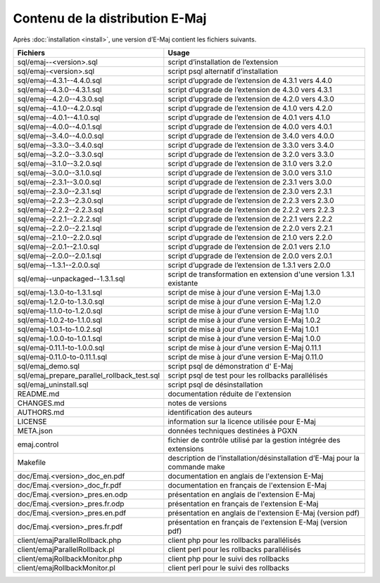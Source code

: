 Contenu de la distribution E-Maj
================================

Après :doc:`installation <install>`, une version d’E-Maj contient les fichiers suivants.

+---------------------------------------------+-----------------------------------------------------------------------------+
| Fichiers                                    | Usage                                                                       |
+=============================================+=============================================================================+
| sql/emaj--<version>.sql                     | script d’installation de l’extension                                        |
+---------------------------------------------+-----------------------------------------------------------------------------+
| sql/emaj-<version>.sql                      | script psql alternatif d’installation                                       |
+---------------------------------------------+-----------------------------------------------------------------------------+
| sql/emaj--4.3.1--4.4.0.sql                  | script d’upgrade de l’extension de 4.3.1 vers 4.4.0                         |
+---------------------------------------------+-----------------------------------------------------------------------------+
| sql/emaj--4.3.0--4.3.1.sql                  | script d’upgrade de l’extension de 4.3.0 vers 4.3.1                         |
+---------------------------------------------+-----------------------------------------------------------------------------+
| sql/emaj--4.2.0--4.3.0.sql                  | script d’upgrade de l’extension de 4.2.0 vers 4.3.0                         |
+---------------------------------------------+-----------------------------------------------------------------------------+
| sql/emaj--4.1.0--4.2.0.sql                  | script d’upgrade de l’extension de 4.1.0 vers 4.2.0                         |
+---------------------------------------------+-----------------------------------------------------------------------------+
| sql/emaj--4.0.1--4.1.0.sql                  | script d’upgrade de l’extension de 4.0.1 vers 4.1.0                         |
+---------------------------------------------+-----------------------------------------------------------------------------+
| sql/emaj--4.0.0--4.0.1.sql                  | script d’upgrade de l’extension de 4.0.0 vers 4.0.1                         |
+---------------------------------------------+-----------------------------------------------------------------------------+
| sql/emaj--3.4.0--4.0.0.sql                  | script d’upgrade de l’extension de 3.4.0 vers 4.0.0                         |
+---------------------------------------------+-----------------------------------------------------------------------------+
| sql/emaj--3.3.0--3.4.0.sql                  | script d’upgrade de l’extension de 3.3.0 vers 3.4.0                         |
+---------------------------------------------+-----------------------------------------------------------------------------+
| sql/emaj--3.2.0--3.3.0.sql                  | script d’upgrade de l’extension de 3.2.0 vers 3.3.0                         |
+---------------------------------------------+-----------------------------------------------------------------------------+
| sql/emaj--3.1.0--3.2.0.sql                  | script d’upgrade de l’extension de 3.1.0 vers 3.2.0                         |
+---------------------------------------------+-----------------------------------------------------------------------------+
| sql/emaj--3.0.0--3.1.0.sql                  | script d’upgrade de l’extension de 3.0.0 vers 3.1.0                         |
+---------------------------------------------+-----------------------------------------------------------------------------+
| sql/emaj--2.3.1--3.0.0.sql                  | script d’upgrade de l’extension de 2.3.1 vers 3.0.0                         |
+---------------------------------------------+-----------------------------------------------------------------------------+
| sql/emaj--2.3.0--2.3.1.sql                  | script d’upgrade de l’extension de 2.3.0 vers 2.3.1                         |
+---------------------------------------------+-----------------------------------------------------------------------------+
| sql/emaj--2.2.3--2.3.0.sql                  | script d’upgrade de l’extension de 2.2.3 vers 2.3.0                         |
+---------------------------------------------+-----------------------------------------------------------------------------+
| sql/emaj--2.2.2--2.2.3.sql                  | script d’upgrade de l’extension de 2.2.2 vers 2.2.3                         |
+---------------------------------------------+-----------------------------------------------------------------------------+
| sql/emaj--2.2.1--2.2.2.sql                  | script d’upgrade de l’extension de 2.2.1 vers 2.2.2                         |
+---------------------------------------------+-----------------------------------------------------------------------------+
| sql/emaj--2.2.0--2.2.1.sql                  | script d’upgrade de l’extension de 2.2.0 vers 2.2.1                         |
+---------------------------------------------+-----------------------------------------------------------------------------+
| sql/emaj--2.1.0--2.2.0.sql                  | script d’upgrade de l’extension de 2.1.0 vers 2.2.0                         |
+---------------------------------------------+-----------------------------------------------------------------------------+
| sql/emaj--2.0.1--2.1.0.sql                  | script d’upgrade de l’extension de 2.0.1 vers 2.1.0                         |
+---------------------------------------------+-----------------------------------------------------------------------------+
| sql/emaj--2.0.0--2.0.1.sql                  | script d’upgrade de l’extension de 2.0.0 vers 2.0.1                         |
+---------------------------------------------+-----------------------------------------------------------------------------+
| sql/emaj--1.3.1--2.0.0.sql                  | script d’upgrade de l’extension de 1.3.1 vers 2.0.0                         |
+---------------------------------------------+-----------------------------------------------------------------------------+
| sql/emaj--unpackaged--1.3.1.sql             | script de transformation en extension d'une version 1.3.1 existante         |
+---------------------------------------------+-----------------------------------------------------------------------------+
| sql/emaj-1.3.0-to-1.3.1.sql                 | script de mise à jour d’une version E-Maj 1.3.0                             |
+---------------------------------------------+-----------------------------------------------------------------------------+
| sql/emaj-1.2.0-to-1.3.0.sql                 | script de mise à jour d’une version E-Maj 1.2.0                             |
+---------------------------------------------+-----------------------------------------------------------------------------+
| sql/emaj-1.1.0-to-1.2.0.sql                 | script de mise à jour d’une version E-Maj 1.1.0                             |
+---------------------------------------------+-----------------------------------------------------------------------------+
| sql/emaj-1.0.2-to-1.1.0.sql                 | script de mise à jour d’une version E-Maj 1.0.2                             |
+---------------------------------------------+-----------------------------------------------------------------------------+
| sql/emaj-1.0.1-to-1.0.2.sql                 | script de mise à jour d’une version E-Maj 1.0.1                             |
+---------------------------------------------+-----------------------------------------------------------------------------+
| sql/emaj-1.0.0-to-1.0.1.sql                 | script de mise à jour d’une version E-Maj 1.0.0                             |
+---------------------------------------------+-----------------------------------------------------------------------------+
| sql/emaj-0.11.1-to-1.0.0.sql                | script de mise à jour d’une version E-Maj 0.11.1                            |
+---------------------------------------------+-----------------------------------------------------------------------------+
| sql/emaj-0.11.0-to-0.11.1.sql               | script de mise à jour d’une version E-Maj 0.11.0                            |
+---------------------------------------------+-----------------------------------------------------------------------------+
| sql/emaj_demo.sql                           | script psql de démonstration d' E-Maj                                       |
+---------------------------------------------+-----------------------------------------------------------------------------+
| sql/emaj_prepare_parallel_rollback_test.sql | script psql de test pour les rollbacks parallélisés                         |
+---------------------------------------------+-----------------------------------------------------------------------------+
| sql/emaj_uninstall.sql                      | script psql de désinstallation                                              |
+---------------------------------------------+-----------------------------------------------------------------------------+
| README.md                                   | documentation réduite de l'extension                                        |
+---------------------------------------------+-----------------------------------------------------------------------------+
| CHANGES.md                                  | notes de versions                                                           |
+---------------------------------------------+-----------------------------------------------------------------------------+
| AUTHORS.md                                  | identification des auteurs                                                  |
+---------------------------------------------+-----------------------------------------------------------------------------+
| LICENSE                                     | information sur la licence utilisée pour E-Maj                              |
+---------------------------------------------+-----------------------------------------------------------------------------+
| META.json                                   | données techniques destinées à PGXN                                         |
+---------------------------------------------+-----------------------------------------------------------------------------+
| emaj.control                                | fichier de contrôle utilisé par la gestion intégrée des extensions          |
+---------------------------------------------+-----------------------------------------------------------------------------+
| Makefile                                    | description de l’installation/désinstallation d’E-Maj pour la commande make |
+---------------------------------------------+-----------------------------------------------------------------------------+
| doc/Emaj.<version>_doc_en.pdf               | documentation en anglais de l'extension E-Maj                               |
+---------------------------------------------+-----------------------------------------------------------------------------+
| doc/Emaj.<version>_doc_fr.pdf               | documentation en français de l'extension E-Maj                              |
+---------------------------------------------+-----------------------------------------------------------------------------+
| doc/Emaj.<version>_pres.en.odp              | présentation en anglais de l'extension E-Maj                                |
+---------------------------------------------+-----------------------------------------------------------------------------+
| doc/Emaj.<version>_pres.fr.odp              | présentation en français de l'extension E-Maj                               |
+---------------------------------------------+-----------------------------------------------------------------------------+
| doc/Emaj.<version>_pres.en.pdf              | présentation en anglais de l'extension E-Maj (version pdf)                  |
+---------------------------------------------+-----------------------------------------------------------------------------+
| doc/Emaj.<version>_pres.fr.pdf              | présentation en français de l'extension E-Maj (version pdf)                 |
+---------------------------------------------+-----------------------------------------------------------------------------+
| client/emajParallelRollback.php             | client php pour les rollbacks parallélisés                                  |
+---------------------------------------------+-----------------------------------------------------------------------------+
| client/emajParallelRollback.pl              | client perl pour les rollbacks parallélisés                                 |
+---------------------------------------------+-----------------------------------------------------------------------------+
| client/emajRollbackMonitor.php              | client php pour le suivi des rollbacks                                      |
+---------------------------------------------+-----------------------------------------------------------------------------+
| client/emajRollbackMonitor.pl               | client perl pour le suivi des rollbacks                                     |
+---------------------------------------------+-----------------------------------------------------------------------------+
